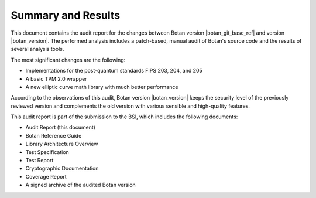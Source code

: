 Summary and Results
===================

This document contains the audit report for the changes between Botan version |botan_git_base_ref| and version
|botan_version|. The performed analysis includes a patch-based, manual audit of Botan's source code and
the results of several analysis tools.

The most significant changes are the following:

* Implementations for the post-quantum standards FIPS 203, 204, and 205
* A basic TPM 2.0 wrapper
* A new elliptic curve math library with much better performance

According to the observations of this audit, Botan version |botan_version| keeps the security level of
the previously reviewed version and complements the old version with various sensible and
high-quality features.

This audit report is part of the submission to the BSI, which includes the following documents:

* Audit Report (this document)
* Botan Reference Guide
* Library Architecture Overview
* Test Specification
* Test Report
* Cryptographic Documentation
* Coverage Report
* A signed archive of the audited Botan version
